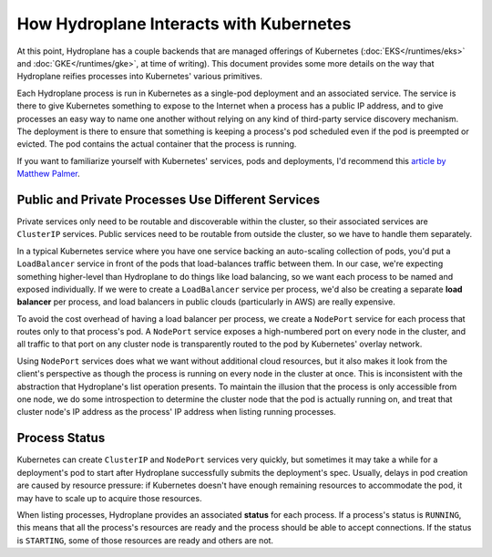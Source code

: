 How Hydroplane Interacts with Kubernetes
========================================

At this point, Hydroplane has a couple backends that are managed offerings of Kubernetes (:doc:`EKS</runtimes/eks>` and :doc:`GKE</runtimes/gke>`, at time of writing). This document provides some more details on the way that Hydroplane reifies processes into Kubernetes' various primitives.

Each Hydroplane process is run in Kubernetes as a single-pod deployment and an associated service. The service is there to give Kubernetes something to expose to the Internet when a process has a public IP address, and to give processes an easy way to name one another without relying on any kind of third-party service discovery mechanism. The deployment is there to ensure that something is keeping a process's pod scheduled even if the pod is preempted or evicted. The pod contains the actual container that the process is running.

If you want to familiarize yourself with Kubernetes' services, pods and deployments, I'd recommend this `article by Matthew Palmer <https://matthewpalmer.net/kubernetes-app-developer/articles/service-kubernetes-example-tutorial.html>`_.

Public and Private Processes Use Different Services
---------------------------------------------------

Private services only need to be routable and discoverable within the cluster, so their associated services are ``ClusterIP`` services. Public services need to be routable from outside the cluster, so we have to handle them separately.

In a typical Kubernetes service where you have one service backing an auto-scaling collection of pods, you'd put a ``LoadBalancer`` service in front of the pods that load-balances traffic between them. In our case, we're expecting something higher-level than Hydroplane to do things like load balancing, so we want each process to be named and exposed individually. If we were to create a ``LoadBalancer`` service per process, we'd also be creating a separate **load balancer** per process, and load balancers in public clouds (particularly in AWS) are really expensive.

To avoid the cost overhead of having a load balancer per process, we create a ``NodePort`` service for each process that routes only to that process's pod. A ``NodePort`` service exposes a high-numbered port on every node in the cluster, and all traffic to that port on any cluster node is transparently routed to the pod by Kubernetes' overlay network.

Using ``NodePort`` services does what we want without additional cloud resources, but it also makes it look from the client's perspective as though the process is running on every node in the cluster at once. This is inconsistent with the abstraction that Hydroplane's list operation presents. To maintain the illusion that the process is only accessible from one node, we do some introspection to determine the cluster node that the pod is actually running on, and treat that cluster node's IP address as the process' IP address when listing running processes.

Process Status
--------------

Kubernetes can create ``ClusterIP`` and ``NodePort`` services very quickly, but sometimes it may take a while for a deployment's pod to start after Hydroplane successfully submits the deployment's spec. Usually, delays in pod creation are caused by resource pressure: if Kubernetes doesn't have enough remaining resources to accommodate the pod, it may have to scale up to acquire those resources.

When listing processes, Hydroplane provides an associated **status** for each process. If a process's status is ``RUNNING``, this means that all the process's resources are ready and the process should be able to accept connections. If the status is ``STARTING``, some of those resources are ready and others are not.
